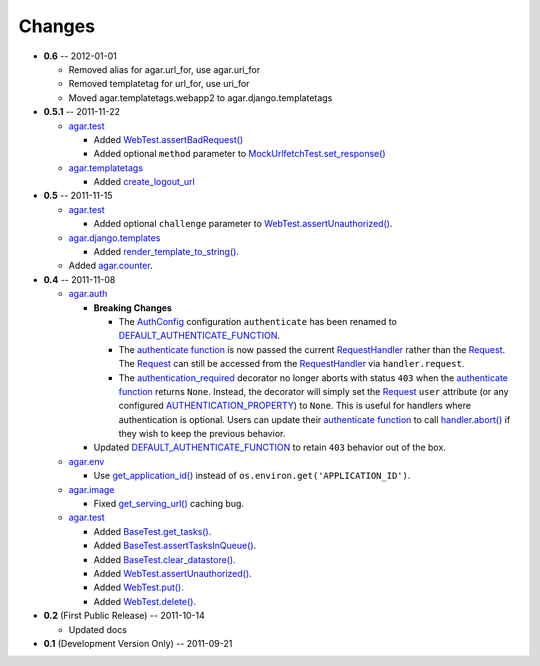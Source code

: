 Changes
-------
* **0.6** -- 2012-01-01

  * Removed alias for agar.url_for, use agar.uri_for

  * Removed templatetag for url_for, use uri_for
  
  * Moved agar.templatetags.webapp2 to agar.django.templatetags
  
* **0.5.1** -- 2011-11-22

  * `agar.test`_

    * Added `WebTest.assertBadRequest()`_

    * Added optional ``method`` parameter to  `MockUrlfetchTest.set_response()`_

  * `agar.templatetags`_

    * Added `create_logout_url`_
    
* **0.5** -- 2011-11-15

  * `agar.test`_

    * Added optional ``challenge`` parameter to `WebTest.assertUnauthorized()`_.

  * `agar.django.templates`_

    * Added `render_template_to_string()`_.

  * Added `agar.counter`_.

* **0.4** -- 2011-11-08

  * `agar.auth`_

    * **Breaking Changes**

      * The `AuthConfig`_ configuration ``authenticate`` has been renamed to `DEFAULT_AUTHENTICATE_FUNCTION`_.

      * The `authenticate function`_ is now passed the current `RequestHandler`_ rather than the
        `Request`_. The `Request`_ can still be accessed from the `RequestHandler`_ via ``handler.request``.

      * The `authentication_required`_ decorator no longer aborts with status ``403`` when the
        `authenticate function`_ returns ``None``. Instead, the decorator will simply set the `Request`_ ``user``
        attribute (or any configured `AUTHENTICATION_PROPERTY`_) to ``None``. This is useful for handlers where
        authentication is optional. Users can update their `authenticate function`_ to call `handler.abort()`_
        if they wish to keep the previous behavior.

    * Updated `DEFAULT_AUTHENTICATE_FUNCTION`_ to retain ``403`` behavior out of the box.

  * `agar.env`_

    * Use `get_application_id()`_ instead of ``os.environ.get('APPLICATION_ID')``.

  * `agar.image`_

    * Fixed `get_serving_url()`_ caching bug.

  * `agar.test`_

    * Added `BaseTest.get_tasks()`_.

    * Added `BaseTest.assertTasksInQueue()`_.

    * Added `BaseTest.clear_datastore()`_.

    * Added `WebTest.assertUnauthorized()`_.

    * Added `WebTest.put()`_.

    * Added `WebTest.delete()`_.

* **0.2** (First Public Release) -- 2011-10-14

  * Updated docs

* **0.1** (Development Version Only) -- 2011-09-21


.. Links

.. _Request: http://webapp-improved.appspot.com/api/webapp2.html#webapp2.Request
.. _RequestHandler: http://webapp-improved.appspot.com/api/webapp2.html#webapp2.RequestHandler
.. _handler.abort(): http://webapp-improved.appspot.com/api/webapp2.html#webapp2.RequestHandler.abort

.. _agar: http://packages.python.org/agar/agar.html
.. _agar.auth: http://packages.python.org/agar/agar.html#module-agar.auth
.. _agar.env: http://packages.python.org/agar/agar.html#module-agar.env
.. _agar.image: http://packages.python.org/agar/agar.html#module-agar.image
.. _agar.counter: http://packages.python.org/agar/agar.html#module-agar.counter
.. _agar.templatetags: http://packages.python.org/agar/agar.html#module-agar.templatetags
.. _agar.django.templates: http://packages.python.org/agar/agar.html#module-agar.django.templates
.. _render_template_to_string(): http://packages.python.org/agar/agar.html#agar.django.templates.render_template_to_string
.. _create_logout_url: http://packages.python.org/agar/agar.html#module-agar.templatetags.create_logout_url

.. _get_application_id(): http://code.google.com/appengine/docs/python/appidentity/functions.html#get_application_id
.. _get_serving_url(): http://packages.python.org/agar/agar.html#agar.image.Image.get_serving_url

.. _agar.test: http://packages.python.org/agar/agar.html#module-agar.test
.. _AuthConfig: http://packages.python.org/agar/agar.html#agar.auth.AuthConfig
.. _authentication_required: http://packages.python.org/agar/agar.html#agar.auth.authentication_required
.. _authenticate function: http://packages.python.org/agar/agar.html#agar.auth.AuthConfig.authenticate
.. _AUTHENTICATION_PROPERTY: http://packages.python.org/agar/agar.html#agar.auth.AuthConfig.AUTHENTICATION_PROPERTY
.. _DEFAULT_AUTHENTICATE_FUNCTION: http://packages.python.org/agar/agar.html#agar.auth.AuthConfig.DEFAULT_AUTHENTICATE_FUNCTION
.. _BaseTest.clear_datastore(): http://packages.python.org/agar/agar.html#agar.test.BaseTest.clear_datastore
.. _BaseTest.get_tasks(): http://packages.python.org/agar/agar.html#agar.test.BaseTest.get_tasks
.. _BaseTest.assertTasksInQueue(): http://packages.python.org/agar/agar.html#agar.test.BaseTest.assertTasksInQueue
.. _WebTest.assertUnauthorized(): http://packages.python.org/agar/agar.html#agar.test.WebTest.assertUnauthorized
.. _WebTest.assertBadRequest(): http://packages.python.org/agar/agar.html#agar.test.WebTest.assertBadRequest
.. _WebTest.put(): http://packages.python.org/agar/agar.html#agar.test.WebTest.put
.. _WebTest.delete(): http://packages.python.org/agar/agar.html#agar.test.WebTest.delete

.. _MockUrlfetchTest.set_response(): http://packages.python.org/agar/agar.html#agar.test.MockUrlfetchTest.set_response

